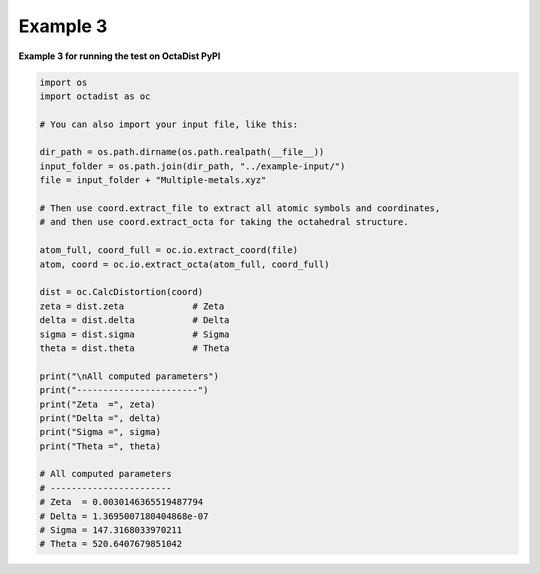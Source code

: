 =========
Example 3
=========

**Example 3 for running the test on OctaDist PyPI**

.. code-block:: python
        
    import os
    import octadist as oc

    # You can also import your input file, like this:

    dir_path = os.path.dirname(os.path.realpath(__file__))
    input_folder = os.path.join(dir_path, "../example-input/")
    file = input_folder + "Multiple-metals.xyz"

    # Then use coord.extract_file to extract all atomic symbols and coordinates,
    # and then use coord.extract_octa for taking the octahedral structure.

    atom_full, coord_full = oc.io.extract_coord(file)
    atom, coord = oc.io.extract_octa(atom_full, coord_full)

    dist = oc.CalcDistortion(coord)
    zeta = dist.zeta             # Zeta
    delta = dist.delta           # Delta
    sigma = dist.sigma           # Sigma
    theta = dist.theta           # Theta

    print("\nAll computed parameters")
    print("-----------------------")
    print("Zeta  =", zeta)
    print("Delta =", delta)
    print("Sigma =", sigma)
    print("Theta =", theta)

    # All computed parameters
    # -----------------------
    # Zeta  = 0.0030146365519487794
    # Delta = 1.3695007180404868e-07
    # Sigma = 147.3168033970211
    # Theta = 520.6407679851042


